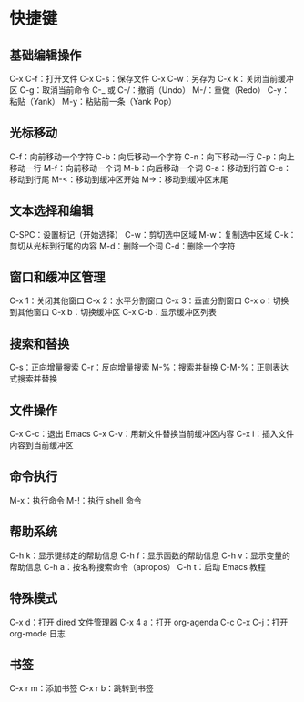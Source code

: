 * 快捷键
** 基础编辑操作
C-x C-f：打开文件
C-x C-s：保存文件
C-x C-w：另存为
C-x k：关闭当前缓冲区
C-g：取消当前命令
C-_ 或 C-/：撤销（Undo）
M-/：重做（Redo）
C-y：粘贴（Yank）
M-y：粘贴前一条（Yank Pop）
** 光标移动
C-f：向前移动一个字符
C-b：向后移动一个字符
C-n：向下移动一行
C-p：向上移动一行
M-f：向前移动一个词
M-b：向后移动一个词
C-a：移动到行首
C-e：移动到行尾
M-<：移动到缓冲区开始
M->：移动到缓冲区末尾
** 文本选择和编辑
C-SPC：设置标记（开始选择）
C-w：剪切选中区域
M-w：复制选中区域
C-k：剪切从光标到行尾的内容
M-d：删除一个词
C-d：删除一个字符
** 窗口和缓冲区管理
C-x 1：关闭其他窗口
C-x 2：水平分割窗口
C-x 3：垂直分割窗口
C-x o：切换到其他窗口
C-x b：切换缓冲区
C-x C-b：显示缓冲区列表
** 搜索和替换
C-s：正向增量搜索
C-r：反向增量搜索
M-%：搜索并替换
C-M-%：正则表达式搜索并替换
** 文件操作
C-x C-c：退出 Emacs
C-x C-v：用新文件替换当前缓冲区内容
C-x i：插入文件内容到当前缓冲区
** 命令执行
M-x：执行命令
M-!：执行 shell 命令
** 帮助系统
C-h k：显示键绑定的帮助信息
C-h f：显示函数的帮助信息
C-h v：显示变量的帮助信息
C-h a：按名称搜索命令（apropos）
C-h t：启动 Emacs 教程
** 特殊模式
C-x d：打开 dired 文件管理器
C-x 4 a：打开 org-agenda
C-c C-x C-j：打开 org-mode 日志
** 书签
C-x r m：添加书签
C-x r b：跳转到书签
